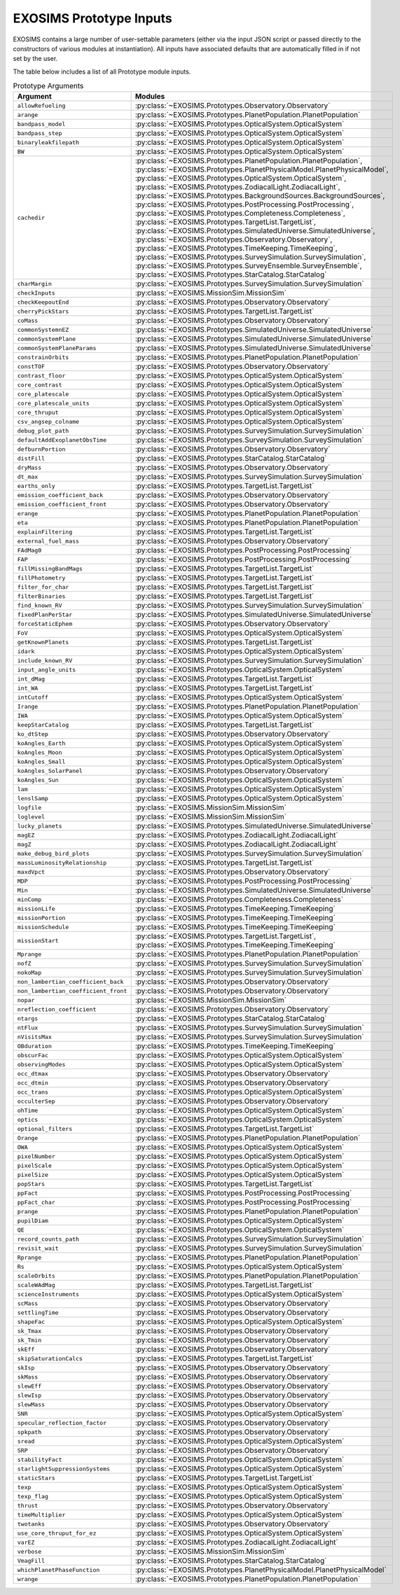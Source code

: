.. prototype argument list auto-generated by buildargdoc.py 
   any manual edits will be overwritten. Modify header text by 
   editing arglistpreamble.txt 

.. _arglist:

EXOSIMS Prototype Inputs
##########################

EXOSIMS contains a large number of user-settable parameters (either via the
input JSON script or passed directly to the constructors of various modules at
instantiation).  All inputs have associated defaults that are automatically
filled in if not set by the user.

The table below includes a list of all Prototype module inputs.

.. list-table:: Prototype Arguments
    :widths: 25 75
    :header-rows: 1

    * - Argument
      - Modules
    * - ``allowRefueling``
      - :py:class:`~EXOSIMS.Prototypes.Observatory.Observatory`
    * - ``arange``
      - :py:class:`~EXOSIMS.Prototypes.PlanetPopulation.PlanetPopulation`
    * - ``bandpass_model``
      - :py:class:`~EXOSIMS.Prototypes.OpticalSystem.OpticalSystem`
    * - ``bandpass_step``
      - :py:class:`~EXOSIMS.Prototypes.OpticalSystem.OpticalSystem`
    * - ``binaryleakfilepath``
      - :py:class:`~EXOSIMS.Prototypes.OpticalSystem.OpticalSystem`
    * - ``BW``
      - :py:class:`~EXOSIMS.Prototypes.OpticalSystem.OpticalSystem`
    * - ``cachedir``
      - :py:class:`~EXOSIMS.Prototypes.PlanetPopulation.PlanetPopulation`, :py:class:`~EXOSIMS.Prototypes.PlanetPhysicalModel.PlanetPhysicalModel`, :py:class:`~EXOSIMS.Prototypes.OpticalSystem.OpticalSystem`, :py:class:`~EXOSIMS.Prototypes.ZodiacalLight.ZodiacalLight`, :py:class:`~EXOSIMS.Prototypes.BackgroundSources.BackgroundSources`, :py:class:`~EXOSIMS.Prototypes.PostProcessing.PostProcessing`, :py:class:`~EXOSIMS.Prototypes.Completeness.Completeness`, :py:class:`~EXOSIMS.Prototypes.TargetList.TargetList`, :py:class:`~EXOSIMS.Prototypes.SimulatedUniverse.SimulatedUniverse`, :py:class:`~EXOSIMS.Prototypes.Observatory.Observatory`, :py:class:`~EXOSIMS.Prototypes.TimeKeeping.TimeKeeping`, :py:class:`~EXOSIMS.Prototypes.SurveySimulation.SurveySimulation`, :py:class:`~EXOSIMS.Prototypes.SurveyEnsemble.SurveyEnsemble`, :py:class:`~EXOSIMS.Prototypes.StarCatalog.StarCatalog`
    * - ``charMargin``
      - :py:class:`~EXOSIMS.Prototypes.SurveySimulation.SurveySimulation`
    * - ``checkInputs``
      - :py:class:`~EXOSIMS.MissionSim.MissionSim`
    * - ``checkKeepoutEnd``
      - :py:class:`~EXOSIMS.Prototypes.Observatory.Observatory`
    * - ``cherryPickStars``
      - :py:class:`~EXOSIMS.Prototypes.TargetList.TargetList`
    * - ``coMass``
      - :py:class:`~EXOSIMS.Prototypes.Observatory.Observatory`
    * - ``commonSystemnEZ``
      - :py:class:`~EXOSIMS.Prototypes.SimulatedUniverse.SimulatedUniverse`
    * - ``commonSystemPlane``
      - :py:class:`~EXOSIMS.Prototypes.SimulatedUniverse.SimulatedUniverse`
    * - ``commonSystemPlaneParams``
      - :py:class:`~EXOSIMS.Prototypes.SimulatedUniverse.SimulatedUniverse`
    * - ``constrainOrbits``
      - :py:class:`~EXOSIMS.Prototypes.PlanetPopulation.PlanetPopulation`
    * - ``constTOF``
      - :py:class:`~EXOSIMS.Prototypes.Observatory.Observatory`
    * - ``contrast_floor``
      - :py:class:`~EXOSIMS.Prototypes.OpticalSystem.OpticalSystem`
    * - ``core_contrast``
      - :py:class:`~EXOSIMS.Prototypes.OpticalSystem.OpticalSystem`
    * - ``core_platescale``
      - :py:class:`~EXOSIMS.Prototypes.OpticalSystem.OpticalSystem`
    * - ``core_platescale_units``
      - :py:class:`~EXOSIMS.Prototypes.OpticalSystem.OpticalSystem`
    * - ``core_thruput``
      - :py:class:`~EXOSIMS.Prototypes.OpticalSystem.OpticalSystem`
    * - ``csv_angsep_colname``
      - :py:class:`~EXOSIMS.Prototypes.OpticalSystem.OpticalSystem`
    * - ``debug_plot_path``
      - :py:class:`~EXOSIMS.Prototypes.SurveySimulation.SurveySimulation`
    * - ``defaultAddExoplanetObsTime``
      - :py:class:`~EXOSIMS.Prototypes.SurveySimulation.SurveySimulation`
    * - ``defburnPortion``
      - :py:class:`~EXOSIMS.Prototypes.Observatory.Observatory`
    * - ``distFill``
      - :py:class:`~EXOSIMS.Prototypes.StarCatalog.StarCatalog`
    * - ``dryMass``
      - :py:class:`~EXOSIMS.Prototypes.Observatory.Observatory`
    * - ``dt_max``
      - :py:class:`~EXOSIMS.Prototypes.SurveySimulation.SurveySimulation`
    * - ``earths_only``
      - :py:class:`~EXOSIMS.Prototypes.TargetList.TargetList`
    * - ``emission_coefficient_back``
      - :py:class:`~EXOSIMS.Prototypes.Observatory.Observatory`
    * - ``emission_coefficient_front``
      - :py:class:`~EXOSIMS.Prototypes.Observatory.Observatory`
    * - ``erange``
      - :py:class:`~EXOSIMS.Prototypes.PlanetPopulation.PlanetPopulation`
    * - ``eta``
      - :py:class:`~EXOSIMS.Prototypes.PlanetPopulation.PlanetPopulation`
    * - ``explainFiltering``
      - :py:class:`~EXOSIMS.Prototypes.TargetList.TargetList`
    * - ``external_fuel_mass``
      - :py:class:`~EXOSIMS.Prototypes.Observatory.Observatory`
    * - ``FAdMag0``
      - :py:class:`~EXOSIMS.Prototypes.PostProcessing.PostProcessing`
    * - ``FAP``
      - :py:class:`~EXOSIMS.Prototypes.PostProcessing.PostProcessing`
    * - ``fillMissingBandMags``
      - :py:class:`~EXOSIMS.Prototypes.TargetList.TargetList`
    * - ``fillPhotometry``
      - :py:class:`~EXOSIMS.Prototypes.TargetList.TargetList`
    * - ``filter_for_char``
      - :py:class:`~EXOSIMS.Prototypes.TargetList.TargetList`
    * - ``filterBinaries``
      - :py:class:`~EXOSIMS.Prototypes.TargetList.TargetList`
    * - ``find_known_RV``
      - :py:class:`~EXOSIMS.Prototypes.SurveySimulation.SurveySimulation`
    * - ``fixedPlanPerStar``
      - :py:class:`~EXOSIMS.Prototypes.SimulatedUniverse.SimulatedUniverse`
    * - ``forceStaticEphem``
      - :py:class:`~EXOSIMS.Prototypes.Observatory.Observatory`
    * - ``FoV``
      - :py:class:`~EXOSIMS.Prototypes.OpticalSystem.OpticalSystem`
    * - ``getKnownPlanets``
      - :py:class:`~EXOSIMS.Prototypes.TargetList.TargetList`
    * - ``idark``
      - :py:class:`~EXOSIMS.Prototypes.OpticalSystem.OpticalSystem`
    * - ``include_known_RV``
      - :py:class:`~EXOSIMS.Prototypes.SurveySimulation.SurveySimulation`
    * - ``input_angle_units``
      - :py:class:`~EXOSIMS.Prototypes.OpticalSystem.OpticalSystem`
    * - ``int_dMag``
      - :py:class:`~EXOSIMS.Prototypes.TargetList.TargetList`
    * - ``int_WA``
      - :py:class:`~EXOSIMS.Prototypes.TargetList.TargetList`
    * - ``intCutoff``
      - :py:class:`~EXOSIMS.Prototypes.OpticalSystem.OpticalSystem`
    * - ``Irange``
      - :py:class:`~EXOSIMS.Prototypes.PlanetPopulation.PlanetPopulation`
    * - ``IWA``
      - :py:class:`~EXOSIMS.Prototypes.OpticalSystem.OpticalSystem`
    * - ``keepStarCatalog``
      - :py:class:`~EXOSIMS.Prototypes.TargetList.TargetList`
    * - ``ko_dtStep``
      - :py:class:`~EXOSIMS.Prototypes.Observatory.Observatory`
    * - ``koAngles_Earth``
      - :py:class:`~EXOSIMS.Prototypes.OpticalSystem.OpticalSystem`
    * - ``koAngles_Moon``
      - :py:class:`~EXOSIMS.Prototypes.OpticalSystem.OpticalSystem`
    * - ``koAngles_Small``
      - :py:class:`~EXOSIMS.Prototypes.OpticalSystem.OpticalSystem`
    * - ``koAngles_SolarPanel``
      - :py:class:`~EXOSIMS.Prototypes.Observatory.Observatory`
    * - ``koAngles_Sun``
      - :py:class:`~EXOSIMS.Prototypes.OpticalSystem.OpticalSystem`
    * - ``lam``
      - :py:class:`~EXOSIMS.Prototypes.OpticalSystem.OpticalSystem`
    * - ``lenslSamp``
      - :py:class:`~EXOSIMS.Prototypes.OpticalSystem.OpticalSystem`
    * - ``logfile``
      - :py:class:`~EXOSIMS.MissionSim.MissionSim`
    * - ``loglevel``
      - :py:class:`~EXOSIMS.MissionSim.MissionSim`
    * - ``lucky_planets``
      - :py:class:`~EXOSIMS.Prototypes.SimulatedUniverse.SimulatedUniverse`
    * - ``magEZ``
      - :py:class:`~EXOSIMS.Prototypes.ZodiacalLight.ZodiacalLight`
    * - ``magZ``
      - :py:class:`~EXOSIMS.Prototypes.ZodiacalLight.ZodiacalLight`
    * - ``make_debug_bird_plots``
      - :py:class:`~EXOSIMS.Prototypes.SurveySimulation.SurveySimulation`
    * - ``massLuminosityRelationship``
      - :py:class:`~EXOSIMS.Prototypes.TargetList.TargetList`
    * - ``maxdVpct``
      - :py:class:`~EXOSIMS.Prototypes.Observatory.Observatory`
    * - ``MDP``
      - :py:class:`~EXOSIMS.Prototypes.PostProcessing.PostProcessing`
    * - ``Min``
      - :py:class:`~EXOSIMS.Prototypes.SimulatedUniverse.SimulatedUniverse`
    * - ``minComp``
      - :py:class:`~EXOSIMS.Prototypes.Completeness.Completeness`
    * - ``missionLife``
      - :py:class:`~EXOSIMS.Prototypes.TimeKeeping.TimeKeeping`
    * - ``missionPortion``
      - :py:class:`~EXOSIMS.Prototypes.TimeKeeping.TimeKeeping`
    * - ``missionSchedule``
      - :py:class:`~EXOSIMS.Prototypes.TimeKeeping.TimeKeeping`
    * - ``missionStart``
      - :py:class:`~EXOSIMS.Prototypes.TargetList.TargetList`, :py:class:`~EXOSIMS.Prototypes.TimeKeeping.TimeKeeping`
    * - ``Mprange``
      - :py:class:`~EXOSIMS.Prototypes.PlanetPopulation.PlanetPopulation`
    * - ``nofZ``
      - :py:class:`~EXOSIMS.Prototypes.SurveySimulation.SurveySimulation`
    * - ``nokoMap``
      - :py:class:`~EXOSIMS.Prototypes.SurveySimulation.SurveySimulation`
    * - ``non_lambertian_coefficient_back``
      - :py:class:`~EXOSIMS.Prototypes.Observatory.Observatory`
    * - ``non_lambertian_coefficient_front``
      - :py:class:`~EXOSIMS.Prototypes.Observatory.Observatory`
    * - ``nopar``
      - :py:class:`~EXOSIMS.MissionSim.MissionSim`
    * - ``nreflection_coefficient``
      - :py:class:`~EXOSIMS.Prototypes.Observatory.Observatory`
    * - ``ntargs``
      - :py:class:`~EXOSIMS.Prototypes.StarCatalog.StarCatalog`
    * - ``ntFlux``
      - :py:class:`~EXOSIMS.Prototypes.SurveySimulation.SurveySimulation`
    * - ``nVisitsMax``
      - :py:class:`~EXOSIMS.Prototypes.SurveySimulation.SurveySimulation`
    * - ``OBduration``
      - :py:class:`~EXOSIMS.Prototypes.TimeKeeping.TimeKeeping`
    * - ``obscurFac``
      - :py:class:`~EXOSIMS.Prototypes.OpticalSystem.OpticalSystem`
    * - ``observingModes``
      - :py:class:`~EXOSIMS.Prototypes.OpticalSystem.OpticalSystem`
    * - ``occ_dtmax``
      - :py:class:`~EXOSIMS.Prototypes.Observatory.Observatory`
    * - ``occ_dtmin``
      - :py:class:`~EXOSIMS.Prototypes.Observatory.Observatory`
    * - ``occ_trans``
      - :py:class:`~EXOSIMS.Prototypes.OpticalSystem.OpticalSystem`
    * - ``occulterSep``
      - :py:class:`~EXOSIMS.Prototypes.Observatory.Observatory`
    * - ``ohTime``
      - :py:class:`~EXOSIMS.Prototypes.OpticalSystem.OpticalSystem`
    * - ``optics``
      - :py:class:`~EXOSIMS.Prototypes.OpticalSystem.OpticalSystem`
    * - ``optional_filters``
      - :py:class:`~EXOSIMS.Prototypes.TargetList.TargetList`
    * - ``Orange``
      - :py:class:`~EXOSIMS.Prototypes.PlanetPopulation.PlanetPopulation`
    * - ``OWA``
      - :py:class:`~EXOSIMS.Prototypes.OpticalSystem.OpticalSystem`
    * - ``pixelNumber``
      - :py:class:`~EXOSIMS.Prototypes.OpticalSystem.OpticalSystem`
    * - ``pixelScale``
      - :py:class:`~EXOSIMS.Prototypes.OpticalSystem.OpticalSystem`
    * - ``pixelSize``
      - :py:class:`~EXOSIMS.Prototypes.OpticalSystem.OpticalSystem`
    * - ``popStars``
      - :py:class:`~EXOSIMS.Prototypes.TargetList.TargetList`
    * - ``ppFact``
      - :py:class:`~EXOSIMS.Prototypes.PostProcessing.PostProcessing`
    * - ``ppFact_char``
      - :py:class:`~EXOSIMS.Prototypes.PostProcessing.PostProcessing`
    * - ``prange``
      - :py:class:`~EXOSIMS.Prototypes.PlanetPopulation.PlanetPopulation`
    * - ``pupilDiam``
      - :py:class:`~EXOSIMS.Prototypes.OpticalSystem.OpticalSystem`
    * - ``QE``
      - :py:class:`~EXOSIMS.Prototypes.OpticalSystem.OpticalSystem`
    * - ``record_counts_path``
      - :py:class:`~EXOSIMS.Prototypes.SurveySimulation.SurveySimulation`
    * - ``revisit_wait``
      - :py:class:`~EXOSIMS.Prototypes.SurveySimulation.SurveySimulation`
    * - ``Rprange``
      - :py:class:`~EXOSIMS.Prototypes.PlanetPopulation.PlanetPopulation`
    * - ``Rs``
      - :py:class:`~EXOSIMS.Prototypes.OpticalSystem.OpticalSystem`
    * - ``scaleOrbits``
      - :py:class:`~EXOSIMS.Prototypes.PlanetPopulation.PlanetPopulation`
    * - ``scaleWAdMag``
      - :py:class:`~EXOSIMS.Prototypes.TargetList.TargetList`
    * - ``scienceInstruments``
      - :py:class:`~EXOSIMS.Prototypes.OpticalSystem.OpticalSystem`
    * - ``scMass``
      - :py:class:`~EXOSIMS.Prototypes.Observatory.Observatory`
    * - ``settlingTime``
      - :py:class:`~EXOSIMS.Prototypes.Observatory.Observatory`
    * - ``shapeFac``
      - :py:class:`~EXOSIMS.Prototypes.OpticalSystem.OpticalSystem`
    * - ``sk_Tmax``
      - :py:class:`~EXOSIMS.Prototypes.Observatory.Observatory`
    * - ``sk_Tmin``
      - :py:class:`~EXOSIMS.Prototypes.Observatory.Observatory`
    * - ``skEff``
      - :py:class:`~EXOSIMS.Prototypes.Observatory.Observatory`
    * - ``skipSaturationCalcs``
      - :py:class:`~EXOSIMS.Prototypes.TargetList.TargetList`
    * - ``skIsp``
      - :py:class:`~EXOSIMS.Prototypes.Observatory.Observatory`
    * - ``skMass``
      - :py:class:`~EXOSIMS.Prototypes.Observatory.Observatory`
    * - ``slewEff``
      - :py:class:`~EXOSIMS.Prototypes.Observatory.Observatory`
    * - ``slewIsp``
      - :py:class:`~EXOSIMS.Prototypes.Observatory.Observatory`
    * - ``slewMass``
      - :py:class:`~EXOSIMS.Prototypes.Observatory.Observatory`
    * - ``SNR``
      - :py:class:`~EXOSIMS.Prototypes.OpticalSystem.OpticalSystem`
    * - ``specular_reflection_factor``
      - :py:class:`~EXOSIMS.Prototypes.Observatory.Observatory`
    * - ``spkpath``
      - :py:class:`~EXOSIMS.Prototypes.Observatory.Observatory`
    * - ``sread``
      - :py:class:`~EXOSIMS.Prototypes.OpticalSystem.OpticalSystem`
    * - ``SRP``
      - :py:class:`~EXOSIMS.Prototypes.Observatory.Observatory`
    * - ``stabilityFact``
      - :py:class:`~EXOSIMS.Prototypes.OpticalSystem.OpticalSystem`
    * - ``starlightSuppressionSystems``
      - :py:class:`~EXOSIMS.Prototypes.OpticalSystem.OpticalSystem`
    * - ``staticStars``
      - :py:class:`~EXOSIMS.Prototypes.TargetList.TargetList`
    * - ``texp``
      - :py:class:`~EXOSIMS.Prototypes.OpticalSystem.OpticalSystem`
    * - ``texp_flag``
      - :py:class:`~EXOSIMS.Prototypes.OpticalSystem.OpticalSystem`
    * - ``thrust``
      - :py:class:`~EXOSIMS.Prototypes.Observatory.Observatory`
    * - ``timeMultiplier``
      - :py:class:`~EXOSIMS.Prototypes.OpticalSystem.OpticalSystem`
    * - ``twotanks``
      - :py:class:`~EXOSIMS.Prototypes.Observatory.Observatory`
    * - ``use_core_thruput_for_ez``
      - :py:class:`~EXOSIMS.Prototypes.OpticalSystem.OpticalSystem`
    * - ``varEZ``
      - :py:class:`~EXOSIMS.Prototypes.ZodiacalLight.ZodiacalLight`
    * - ``verbose``
      - :py:class:`~EXOSIMS.MissionSim.MissionSim`
    * - ``VmagFill``
      - :py:class:`~EXOSIMS.Prototypes.StarCatalog.StarCatalog`
    * - ``whichPlanetPhaseFunction``
      - :py:class:`~EXOSIMS.Prototypes.PlanetPhysicalModel.PlanetPhysicalModel`
    * - ``wrange``
      - :py:class:`~EXOSIMS.Prototypes.PlanetPopulation.PlanetPopulation`
